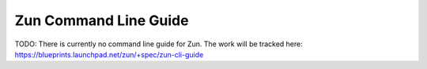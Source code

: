 ======================
Zun Command Line Guide
======================

TODO: There is currently no command line guide for Zun. The work will be
tracked here: https://blueprints.launchpad.net/zun/+spec/zun-cli-guide
